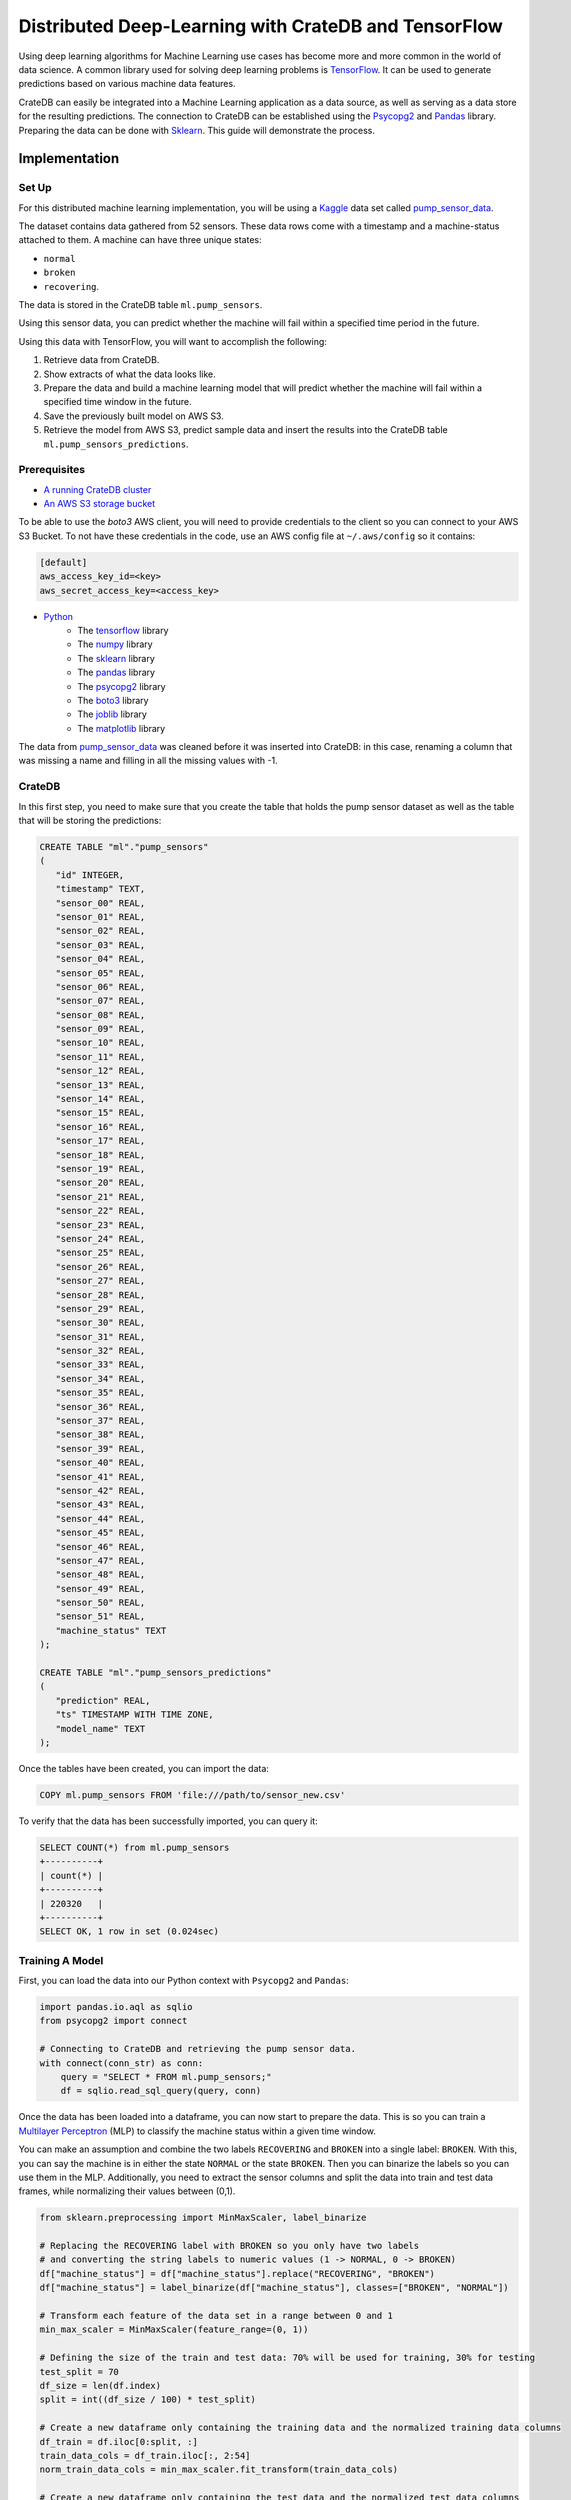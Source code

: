 .. _cratedb-distributed-ml:

=====================================================
Distributed Deep-Learning with CrateDB and TensorFlow
=====================================================

Using deep learning algorithms for Machine Learning use cases has become more
and more common in the world of data science. A common library used for solving
deep learning problems is `TensorFlow`_. It can be used to generate predictions
based on various machine data features.

CrateDB can easily be integrated into a Machine Learning application as a data
source, as well as serving as a data store for the resulting predictions. The
connection to CrateDB can be established using the `Psycopg2`_ and `Pandas`_
library. Preparing the data can be done with `Sklearn`_. This guide will
demonstrate the process.


Implementation
==============


Set Up
------

For this distributed machine learning implementation, you will be using a
`Kaggle`_ data set called `pump_sensor_data`_.

The dataset contains data gathered from 52 sensors. These data rows come with a
timestamp and a machine-status attached to them. A machine can have three
unique states:

- ``normal``
- ``broken``
- ``recovering``.

The data is stored in the CrateDB table ``ml.pump_sensors``.

Using this sensor data, you can predict whether the machine will fail within a
specified time period in the future.

Using this data with TensorFlow, you will want to accomplish the following:

1. Retrieve data from CrateDB.
2. Show extracts of what the data looks like.
3. Prepare the data and build a machine learning model that will predict
   whether the machine will fail within a specified time window in the
   future.
4. Save the previously built model on AWS S3.
5. Retrieve the model from AWS S3, predict sample data and insert the
   results into the CrateDB table ``ml.pump_sensors_predictions``.


Prerequisites
-------------

- `A running CrateDB cluster`_
- `An AWS S3 storage bucket`_

To be able to use the *boto3* AWS client, you will need to provide credentials
to the client so you can connect to your AWS S3 Bucket. To not have these
credentials in the code, use an AWS config file at ``~/.aws/config`` so it
contains:

.. code-block:: python

    [default]
    aws_access_key_id=<key>
    aws_secret_access_key=<access_key>

- `Python`_
    - The `tensorflow`_ library
    - The `numpy`_ library
    - The `sklearn`_ library
    - The `pandas`_ library
    - The `psycopg2`_ library
    - The `boto3`_ library
    - The `joblib`_ library
    - The `matplotlib`_ library

The data from `pump_sensor_data`_ was cleaned before it was inserted into
CrateDB: in this case, renaming a column that was missing a name and filling in
all the missing values with -1.


CrateDB
-------

In this first step, you need to make sure that you create the table that holds
the pump sensor dataset as well as the table that will be storing the
predictions:

.. code-block:: sql

    CREATE TABLE "ml"."pump_sensors"
    (
       "id" INTEGER,
       "timestamp" TEXT,
       "sensor_00" REAL,
       "sensor_01" REAL,
       "sensor_02" REAL,
       "sensor_03" REAL,
       "sensor_04" REAL,
       "sensor_05" REAL,
       "sensor_06" REAL,
       "sensor_07" REAL,
       "sensor_08" REAL,
       "sensor_09" REAL,
       "sensor_10" REAL,
       "sensor_11" REAL,
       "sensor_12" REAL,
       "sensor_13" REAL,
       "sensor_14" REAL,
       "sensor_15" REAL,
       "sensor_16" REAL,
       "sensor_17" REAL,
       "sensor_18" REAL,
       "sensor_19" REAL,
       "sensor_20" REAL,
       "sensor_21" REAL,
       "sensor_22" REAL,
       "sensor_23" REAL,
       "sensor_24" REAL,
       "sensor_25" REAL,
       "sensor_26" REAL,
       "sensor_27" REAL,
       "sensor_28" REAL,
       "sensor_29" REAL,
       "sensor_30" REAL,
       "sensor_31" REAL,
       "sensor_32" REAL,
       "sensor_33" REAL,
       "sensor_34" REAL,
       "sensor_35" REAL,
       "sensor_36" REAL,
       "sensor_37" REAL,
       "sensor_38" REAL,
       "sensor_39" REAL,
       "sensor_40" REAL,
       "sensor_41" REAL,
       "sensor_42" REAL,
       "sensor_43" REAL,
       "sensor_44" REAL,
       "sensor_45" REAL,
       "sensor_46" REAL,
       "sensor_47" REAL,
       "sensor_48" REAL,
       "sensor_49" REAL,
       "sensor_50" REAL,
       "sensor_51" REAL,
       "machine_status" TEXT
    );

    CREATE TABLE "ml"."pump_sensors_predictions"
    (
       "prediction" REAL,
       "ts" TIMESTAMP WITH TIME ZONE,
       "model_name" TEXT
    );

Once the tables have been created, you can import the data:

.. code-block:: sql

    COPY ml.pump_sensors FROM 'file:///path/to/sensor_new.csv'

To verify that the data has been successfully imported, you can query it:

.. code-block:: sql

    SELECT COUNT(*) from ml.pump_sensors
    +----------+
    | count(*) |
    +----------+
    | 220320   |
    +----------+
    SELECT OK, 1 row in set (0.024sec)


Training A Model
----------------

First, you can load the data into our Python context with ``Psycopg2`` and
``Pandas``:

.. code-block:: python

    import pandas.io.aql as sqlio
    from psycopg2 import connect

    # Connecting to CrateDB and retrieving the pump sensor data.
    with connect(conn_str) as conn:
        query = "SELECT * FROM ml.pump_sensors;"
        df = sqlio.read_sql_query(query, conn)

Once the data has been loaded into a dataframe, you can now start to prepare
the data. This is so you can train a `Multilayer Perceptron`_ (MLP) to classify
the machine status within a given time window.

You can make an assumption and combine the two labels ``RECOVERING`` and
``BROKEN`` into a single label: ``BROKEN``. With this, you can say the machine
is in either the state ``NORMAL`` or the state ``BROKEN``. Then you can
binarize the labels so you can use them in the MLP. Additionally, you need to
extract the sensor columns and split the data into train and test data frames,
while normalizing their values between (0,1).

.. code-block:: python

    from sklearn.preprocessing import MinMaxScaler, label_binarize

    # Replacing the RECOVERING label with BROKEN so you only have two labels
    # and converting the string labels to numeric values (1 -> NORMAL, 0 -> BROKEN)
    df["machine_status"] = df["machine_status"].replace("RECOVERING", "BROKEN")
    df["machine_status"] = label_binarize(df["machine_status"], classes=["BROKEN", "NORMAL"])

    # Transform each feature of the data set in a range between 0 and 1
    min_max_scaler = MinMaxScaler(feature_range=(0, 1))

    # Defining the size of the train and test data: 70% will be used for training, 30% for testing
    test_split = 70
    df_size = len(df.index)
    split = int((df_size / 100) * test_split)

    # Create a new dataframe only containing the training data and the normalized training data columns
    df_train = df.iloc[0:split, :]
    train_data_cols = df_train.iloc[:, 2:54]
    norm_train_data_cols = min_max_scaler.fit_transform(train_data_cols)

    # Create a new dataframe only containing the test data and the normalized test data columns
    df_test = df.iloc[split:len(df.index), :]
    test_data_cols = df_test.iloc[:, 2:54]
    norm_test_data_cols = min_max_scaler.transform(test_data_cols)

The next step would be to define your time steps for the data. Let's take an
input time of 60 minutes and try to predict whether the machine will fail in
the next 12 hours. After defining these, you can create data pairs for training
the MLP model that fit into the time steps.

.. code-block:: python

    # Add this function over the main function.
    # with this function you check whether the time window contained the machine status BROKEN,
    # and if so, the whole time window will be considered to have the state BROKEN. If there
    # was no BROKEN state, label it NORMAL.
    def add_labels(start, stop, dataset):
        for step in range(start, stop):
            if dataset["machine_status"].iloc[step] == 0:
                return 0
        return 1


    timestep = 60
    output_timestep = 720

    # Now create training pairs. Each pair consists of the data of the specified
    # time window as well as the state of that time window. [(array([data]), 1), ...]
    # First, get the data of the given time window and flatten that data to a one
    # dimensional vector. Then save with the state that results from add_labels.
    train_pairs = []
    saved_step = 0
    for i in df_train.index:
        row = saved_step
        if row + timestep + output_timestep < len(df_train.index):
            data_window = norm_train_data_cols[row:row + timestep]
            data_vector = data_window.flatten()
            state = add_labels(row + timestep, row + timestep + output_timestep, df_train)
            train_pairs.append((data_vector, state))
            saved_step = row + timestep
        else:
            break

Now that you have created your training data pairs, you can start with
splitting the pairs into two sets: x and y. Set x will be used to train the
model and set y will be used to verify the model's accuracy.

.. code-block:: python

    import numpy as np


    # Length of the data vector
    input_len = train_pairs[0][0].shape[0]

    # Create the x and y train set in the correct size, where x will be used to train the model
    # and y for verifying the results
    x_train = np.zeros((len(train_pairs), input_len))
    y_train = np.zeros((len(train_pairs),))

    # Put the data vector from train_pairs in the x array and the state in the y array
    for index in range(0, len(train_pairs)):
        (x, y) = train_pairs[index]
        x_train[index, 0:input_len] = x
        y_train[index] = y

After creating your training data frames, you can now continue with creating
the MLP model. For this example, use three layers, with the `ReLU`_ activation
function for the first two layers. You can prevent the model degrading over
successive epochs by stopping training, using the ``EarlyStopping`` callback.

.. code-block:: python

    import tensorflow as f
    import matplotlib.pyplot as plt
    from tensorflow.python.keras.callbacks import EarlyStopping
    from tensorflow.keras import layers


    # Create the Sequential object, which will function as a linear stack of the neural network
    # layers with exactly one input vector and one output.
    mlp_model = tf.keras.Sequential()

    # Adding the layers to the model, layers. 'Dense' means that it creates a fully connected
    # neural network layer.
    mlp_model.add(layers.Dense(200, activation="relu", input_shape=(input_len,)))
    mlp_model.add(layers.Dense(40, activation="relu"))
    mlp_model.add(layers.Dense(1))

    # Put together the the neural network and configure it with the
    # optimization algorithm, loss function and the metric which the
    # model uses to evaluate training and testing.
    mlp_model.compile(optimizer="adam",
                      loss=tf.keras.losses.MeanSquaredError(),
                      metrics=["accuracy"])

    # Set up the EarlyStopping: if the model gets worse 50 epochs in a row the
    # training will be stopped preemptively. Then you fit the data on our model,
    # meaning you train it with the given x_train and it can verify against y_train
    es = EarlyStopping(monitor="loss", mode="auto", verbose=1, patience=50)
    hist = mlp_model.fit(x_train, y_train, epochs=500, callbacks=[es])

    # Show a plot of the loss for each epoch
    plt.plot(hist.history["loss"])
    plt.show()

.. figure:: /_assets/img/integrations/mlp_model_train_loss.png
   :align: left

This figure shows us the loss of each epoch. In the first 200 epochs it is
slowly going down, while starting to go up again at around the 250 epoch mark.
The EarlyStopping, that should stop the training when degrading, does not stop
it here because it needs to degrade consistently over (in this case) 50 epochs
to be stopped.

Now that you have your MLP model, you can start preparing the test data to
verify the accuracy of the model.

.. code-block:: python

    # This works just like when you did the train_pairs before
    test_pairs = []
    test_saved_step = 0
    for i in df_test.index:
        row = test_saved_step
        if row + timestep + output_timestep < len(df_test.index):
            data_window = norm_test_data_cols[row:row + timestep]
            data_vector = data_window.flatten()
            state = add_labels(row + timestep, row + timestep + output_timestep, df_test)
            test_pairs.append((data_vector, state))
            test_saved_step = row + timestep
        else:
            break

    # This works just like when you did the x_train and y_train before
    x_test = np.zeros((len(test_pairs), input_len))
    y_test = np.zeros((len(test_pairs),))

    for index in range(0, len(test_pairs)):
        (x, y) = test_pairs[index]
        x_test[index, 0:input_len] = x
        y_test[index] = y

This data is prepared in the same way as the training data was prepared. It can now be used
with the model to generate predictions and to estimate the model's accuracy.

.. code-block:: python

    # Predict the x_test data with the model you created before. This works with
    # feed-forward passes in the neural network. Then the data is put into
    # a one dimensional vector form
    predictions = mlp_model.predict(x_test)
    predictions = predictions.flatten()

    # Evaluate the precision of the model by comparing the x and y data sets
    _, train_acc = mlp_model.evaluate(x_train, y_train, verbose=0)
    _, test_acc = mlp_model.evaluate(x_test, y_test, verbose=0)

    print("train_acc: ", train_acc)
    print("test_acc: ", test_acc)

    [1] train_acc: 0.9827990531921387
    [2] test_acc:  0.8741965293884277

The accuracy will vary slightly between the different executions. The training
accuracy is nearly perfect, while the test accuracy is at 87%. These
percentages apply when the training input is 60 minutes and the prediction
output is for the next 720 minutes (12 hours). The results also vary depending
on how many epochs one uses and the size of the timesteps.


Saving A Model To S3
--------------------

The next step is to save the model to a AWS S3 Bucket, so the model can be
accessed from other applications. Since the data you want to predict will not
be normalized like the model, you also need to save the ``MinMaxScaler`` you
created previously alongside the TensorFlow model.

.. code-block:: python

    import os
    import boto3
    from joblib import dump


    bucket = "some-s3-bucket-name"

    # The .h5 extension is the common file extension for tensorflow models
    # Saving the model as a file
    model_name = "some-model-name" + ".h5"
    mlp_model.save(model_name)

    # The common file extension for joblib is .joblib
    # Save scaler as file
    scaler_name = "some-scaler-name" + ".joblib"
    dump(min_max_scaler, scaler_name)

    # Create the boto3 client to connect to the AWS S3 bucket, the credentials
    # will be read from the ~/.aws/config file and then the files will be
    # uploaded
    client = boto3.client("s3")
    client.upload_file(model_name, bucket, model_name)
    client.upload_file(scaler_name, bucket, scaler_name)

    # Remove the model / scaler files
    os.remove(model_name)
    os.remove(scaler_name)

The model and scaler will now be present in the S3 bucket, available for use from
other applications.


Predicting With Pre-Trained Model
---------------------------------

Now you can switch to another application. The following code should be put
into a different Python file than the above.

As the model is saved in an AWS S3 Bucket, you can load it from there and use
it to predict pump sensor data without having to first train a model.

.. code-block:: python

    bucket = "some-s3-bucket-name"

    # These name should be the same as you used for saving the model, including the file extension
    model_name = "some-model-name"
    scaler_name = "some-scaler-name"

    # Create the boto3 client to connect to AWS S3 Bucket and download the files
    client = boto3.client("s3")
    client.download_file(bucket, model_name, model_name)
    client.download_file(bucket, scaler_name, scaler_name)

Now that the application has the trained models, you can load them and use them
to make predictions from new sets of sensor data.

.. code-block:: python

    import pandas.io.aql as sqlio
    import tensorflow as tf
    from joblib import load
    from psycopg2 import connect

    # Connecting to CrateDB and retrieving the pump sensor data.
    with connect(conn_str) as conn:
        query = "SELECT * FROM ml.pump_sensors;"
        df = sqlio.read_sql_query(query, conn)

    # Load the model and scaler from file
    model = tf.keras.models.load_model(model_name)
    scaler = load(scaler_name)

    # Retrieve the data cols from the whole data set as you only need those and then
    # normalize them with the scaler
    data_cols = df.iloc[:, 2:54]
    norm_data_cols = scaler.transform(data_cols)

    # Create the x_pred data set, containing the data of the specified time window as a vector
    x_pred = []
    pred_saved_step = 0
    for i in norm_data_cols.index:
        row = pred_saved_step
        if row + timestep < len(df_train.index):
            data_window = norm_data_cols[row:row + timestep]
            data_vector = data_window.flatten()
            x_pred.append(data_vector)
            pred_saved_step = row + timestep
        else:
            break

    # Predict the x_pred data set and make it into an array of one dimensional vectors
    predictions = model.predict(x_pred.reshape(1, -1))
    predictions.flatten()

    [1] [0.8614458441734314, 0.8530051112174988, 0.8502672910690308, 0.8750132918357849, 0.8636448979377747, ...]

Here you can see the first few predicted values. Everything ≥ 0.5 would mean
that the machine is in a NORMAL state, while < 0.5 would mean it is BROKEN.


Saving The Predicted Values
---------------------------

As the final step, you can insert the predictions from the previous step into
our CrateDB instance.

.. code-block:: python

    import time


    query = "INSERT INTO ml.pump_sensors_predictions (prediction, ts, model_name) VALUES (%s, %s, %s);"

    with connect(conn_str) as conn:
        with conn.cursor() as cur:
            print("Inserting data...")
            for entry in predictions:
                cur.execute(query, (float(entry), time.time(), model_name))

With this, you have successfully used a deep learning algorithm, namely a
multilayer perceptron. Using CrateDB to store raw data and model predictions,
alongside using S3 for blob storage, you have created a distributed
architecture where applications can use various pieces of this Machine Learning
pipeline. The training and prediction stages are decoupled, and can be
distributed across different machines, contexts, and scenarios.


.. _A running CrateDB cluster: https://crate.io/docs/crate/howtos/en/latest/deployment/index.html
.. _An AWS S3 storage bucket: https://aws.amazon.com/s3/
.. _boto3: https://boto3.amazonaws.com/v1/documentation/api/latest/index.html
.. _joblib: https://joblib.readthedocs.io/en/latest/index.html
.. _Kaggle: https://www.kaggle.com/
.. _matplotlib: https://matplotlib.org/
.. _Multilayer Perceptron: https://en.wikipedia.org/wiki/Multilayer_perceptron
.. _numpy: https://numpy.org/
.. _Pandas: https://pandas.pydata.org/
.. _Psycopg2: https://pypi.org/project/psycopg2/
.. _pump_sensor_data: https://www.kaggle.com/nphantawee/pump-sensor-data
.. _Python: https://www.python.org/
.. _ReLU: https://en.wikipedia.org/wiki/Rectifier_(neural_networks)
.. _Sklearn: https://scikit-learn.org/stable/
.. _TensorFlow: https://www.tensorflow.org/
